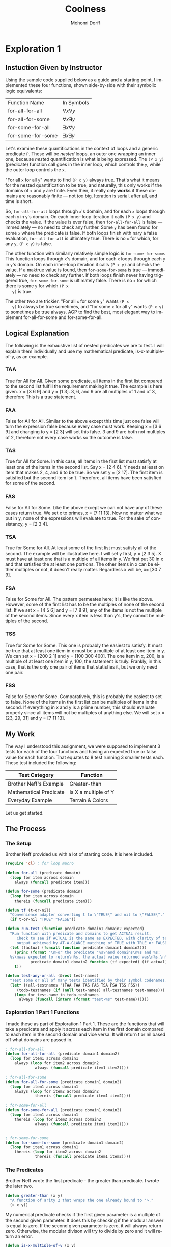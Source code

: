 # Created 2016-06-11 Sat 14:29
#+OPTIONS: H:4 num:t toc:5 \n:nil @:t ::t |:t ^:t *:t TeX:t LaTeX:t
#+TITLE: Coolness
#+AUTHOR: Mohonri Dorff
#+LANGUAGE: en
#+STARTUP: showeverything

* Exploration 1

** Instuction Given by Instructor

Using the sample code supplied below as a guide and a starting
point, I implemented these four functions, shown side-by-side with
their symbolic logic equivalents:

| Function Name     | In Symbols            |
| for-all-for-all   | $\forall x \forall y$ |
| for-all-for-some  | $\forall x \exists y$ |
| for-some-for-all  | $\exists x \forall y$ |
| for-some-for-some | $\exists x \exists y$ |

Let's examine these quantifications in the context of loops and a
generic predicate =P=. These will be /nested/ loops, an outer one
wrapping an inner one, because /nested/ quantification is what is
being expressed. The =(P x y)= (predicate) function call goes in
the inner loop, which controls the =y=, while the outer loop
controls the =x=.

"For all =x= for all =y=" wants to find =(P x y)= always
true. That's what it means for the nested quantification to be
true, and naturally, this only works if the domains of =x= and =y=
are finite. Even then, it really only *works* if these domains are
reasonably finite --- not /too/ big. Iteration is serial, after
all, and time is short.

So, =for-all-for-all= loops through =x='s domain, and for each =x=
loops through each =y= in =y='s domain. On each inner-loop
iteration it calls =(P x y)= and checks the value. If the value is
ever false, then =for-all-for-all= is false --- immediately --- no
need to check any further. Some =y= has been found for some =x=
where the predicate is false. If both loops finish with nary a
false evaluation, =for-all-for-all= is ultimately true. There is no
=x= for which, for any =y=, =(P x y)= is false.

The other function with similarly relatively simple logic is
=for-some-for-some=. This function loops through =x='s domain, and
for each =x= loops through each =y= in =y='s domain. On each
inner-loop iteration it calls =(P x y)= and checks the value. If a
maktrue value is found, then =for-some-for-some= is true ---
immediately --- no need to check any further. If both loops finish
never having triggered true, =for-some-for-some= is ultimately
false. There is no =x= for which there is some =y= for which =(P x
   y)= is true.

The other two are trickier. "For all =x= for some =y=" wants =(P x
   y)= to always be true sometimes, and "for some =x= for all =y="
wants =(P x y)= to sometimes be true always. AGP to find the best,
most elegant way to implement for-all-for-some and
for-some-for-all.

** Logical Explanation

The following is the exhaustive list of nested predicates we are to
test. I will explain them individually and use my mathematical
predicate, is-x-multiple-of-y, as an example.

*** TAA

True for All for All. Given some predicate, all items in the first
list compared to the second list fulfill the requirement making it
true. The example is here given. x = [3 6 9] and y = [1 3]. 3, 6, and
9 are all multiples of 1 and of 3, therefore This is a true statement.

*** FAA

False for All for All. Similar to the above except this time just one
false will turn the expression false because every case must
work. Keeping x = [3 6 9] and changing to y = [2 3] will set this
false. 3 and 9 are both not multiples of 2, therefore not every case
works so the outcome is false.

*** TAS

True for All for Some. In this case, all items in the first list must
satisfy at least one of the items in the second list. Say x = [2 4
6]. Y needs at least on item that makes 2, 4, and 6 to be true. So we
set y = [2 17]. The first item is satisfied but the second item
isn't. Therefore, all items have been satisfied for some of the
second.

*** FAS

False for All for Some. Like the above except we can not have any of
these cases return true. We set x to primes, x = [7 11 13]. Now no
matter what we put in y, none of the expressions will evaluate to
true. For the sake of consistancy, y = [2 3 4].

*** TSA

True for Some for All. At least some of the first list must satisfy
all of the second. The example will be illustrative here. I will set y
first, y = [2 3 5]. X must have at least one that is a multiple of all
items in y. We first put 30 in x and that satisfies the at least one
portions. The other items in x can be either multiples or not, it
doesn't really matter. Regardless x will be, x= [30 7 9].

*** FSA

False for Some for All. The pattern permeates here; it is like the
above. However, some of the first list has to be the multiples of none
of the second list. If we set x = [4 5 6] and y = [7 8 9], any of the
items is not the multiple of the second items. Since every x item is
less than y's, they cannot be multiples of the second.

*** TSS

True for Some for Some. This one is probably the easiest to
satisfy. It must be true that at least one item in x must be a
multiple of at least one item in y. We can set x = [200 2 1] and y =
[100 300 400]. The one item in x, 200, is a multiple of at least one
item in y, 100, the statement is truly. Frankly, in this case, that is
the only one pair of items that statisfies it, but we only need one
pair.

*** FSS

False for Some for Some. Comparatively, this is probably the easiest
to set to false. None of the items in the first list can be multiples
of items in the second. If everything in x and y is a prime number,
this should evaluate properly since all items will not be multiples of
anything else. We will set x = [23, 29, 31] and y = [7 11 13].

** My Work

The way I understood this assignment, we were supposed to implement
3 tests for each of the four functions and having an expected true
or false value for each function. That equates to 8 test running 3
smaller tests each. These test included the following:

| Test Category          | Function             |
|------------------------+----------------------|
| Brother Neff's Example | Greater-than         |
| Mathematical Predicate | Is X a multiple of Y |
| Everyday Example       | Terrain & Colors     |

Let us get started.

** The Process

*** The Setup

Brother Neff provided us with a lot of starting code. It is here included.

#+BEGIN_SRC emacs-lisp :tangle yes
(require 'cl) ; for loop macro

(defun for-all (predicate domain)
  (loop for item across domain
	always (funcall predicate item)))

(defun for-some (predicate domain)
  (loop for item across domain
	thereis (funcall predicate item)))

(defun tf (t-or-nil)
  "Convenience adapter converting t to \"TRUE\" and nil to \"FALSE\"."
  (if t-or-nil "TRUE" "FALSE"))

(defun run-test (function predicate domain1 domain2 expected)
  "Run function with predicate and domains to get ACTUAL result.
     Check to see if ACTUAL is the same as EXPECTED, with clarity of test 
     output achieved by AT-A-GLANCE matching of TRUE with TRUE or FALSE with FALSE."
  (let ((actual (funcall function predicate domain1 domain2)))
    (princ (format "\nFor the predicate '%s\nand domains\n%s and %s:
  %s\nwas expected to return\n%s, the actual value returned was\n%s.\n\n"
  		   predicate domain1 domain2 function (tf expected) (tf actual)))
    t))

(defun test-any-or-all (&rest test-names)
  "Test some or all of many tests identified by their symbol codenames."
  (let* ((all-testnames '(TAA FAA TAS FAS TSA FSA TSS FSS))
  	 (todo-testnames (if (null test-names) all-testnames test-names)))
    (loop for test-name in todo-testnames
  	  always (funcall (intern (format "test-%s" test-name))))))
#+END_SRC

*** Exploration 1 Part 1 Functions

I made these as part of Exploration 1 Part 1. These are the functions that
will take a predicate and apply it across each item in the first domain 
compared to each item in the second domain and vice versa. It will return
t or nil based off what domains are passed in.

#+BEGIN_SRC emacs-lisp :tangle yes
; for-all-for-all
(defun for-all-for-all (predicate domain1 domain2)
  (loop for item1 across domain1
	always (loop for item2 across domain2
		     always (funcall predicate item1 item2))))
 	      
; for-all-for-some
(defun for-all-for-some (predicate domain1 domain2)
  (loop for item1 across domain1
	always (loop for item2 across domain2
		     thereis (funcall predicate item1 item2))))

; for-some-for-all
(defun for-some-for-all (predicate domain1 domain2)
  (loop for item1 across domain1
	thereis (loop for item2 across domain2
		     always (funcall predicate item1 item2))))


; for-some-for-some
(defun for-some-for-some (predicate domain1 domain2)
  (loop for item1 across domain1
	thereis (loop for item2 across domain2
		     thereis (funcall predicate item1 item2))))
#+END_SRC

*** The Predicates

Brother Neff wrote the first predicate - the greater than predicate. I wrote
the later two.

#+BEGIN_SRC emacs-lisp :tangle yes
(defun greater-than (x y)
  "A function of arity 2 that wraps the one already bound to '>."
  (> x y))
#+END_SRC

My numerical predicate checks if the first given parameter is a multiple of the
second given parameter. It does this by checking if the modular answer is equal 
to zero. If the second given parameter is zero, it will always return zero. 
Otherwise, the modular divison will try to divide by zero and it will return an error.

#+BEGIN_SRC emacs-lisp :tangle yes
(defun is-x-multiple-of-y (x y)
  "This function checks if the first parameter is a multiple of the second"
  (if (eq y 0)
      nil
    (let* ((z (mod x y)))
       (if (eq z 0)
	   t
	 nil))))
#+END_SRC

My every day example is a list terrains and the certain colors you will see in these terrains.
As a side note here, I learned that defvar sets a global variable and can only be set once. Eric
told me to use a defvar because Brother Neff told him to use it when everything was done. I missed the later part so I ended up using it from the start which made most of my functions not work because I thought I was redefining it but I actually wasn't. I spend a solid 40 minutes just on that hiccup before I figured it out and restarted my buffer. There is a second function I include that takes the terrain and color and this function first grabs the associated list of said terrain. From there we cdr the entire list minus the first item which is the terrain. What is left is the colors of that terrain. It then calls the member predicate on the color passed in with the list generated. It will return non-nill if the color is in the list. Finally, we do (not (null ...)) do twice invert and to get a proper t or nil.

#+BEGIN_SRC emacs-lisp :tangle yes
; Specific colors that we would see in certain terrains
(defvar terrain-colors
  '((forest brown green orange tan yellow)
    (marshlands blue brown green red tan teal)
    (desert black brown green tan)
    (mountains brown green orange tan white)))

; Function needed to compare an element in any two terrains
(defun compare-colors (terrain color)
  (not (null (member color (cdr (assoc terrain terrain-colors))))))
#+END_SRC

*** The Tests

Brother Neff wrote the prototype for the first two test and I wrote the remaining three. The values I passed in to the functions vary depending on what value I was trying to get out.

#+BEGIN_SRC emacs-lisp :tangle yes
(defun test-TAA ()
  (let ((expect-true t))
    (run-test 'for-all-for-all '> [4 5 6] [1 2 3] expect-true)
    (run-test 'for-all-for-all 'is-x-multiple-of-y [3 6 9] [1 3] expect-true)
    (run-test 'for-all-for-all 'compare-colors [forest desert] [brown green] expect-true)
    ))

(defun test-FAA ()
  (let ((expect-false nil))
    (run-test 'for-all-for-all '> [0 -1 2] [7 5 6] expect-false)
    (run-test 'for-all-for-all 'is-x-multiple-of-y [3 6 10] [1 3] expect-false)
    (run-test 'for-all-for-all 'compare-colors [forest desert] [yellow green] expect-false)
    ))

(defun test-TAS ()
  (let ((expect-true t))
    (run-test 'for-all-for-some '> [3 4 5] [1 2 7] expect-true)
    (run-test 'for-all-for-some 'is-x-multiple-of-y [3 6 9] [2 3] expect-true)
    (run-test 'for-all-for-some 'compare-colors [forest desert] [orange green] expect-true)
    ))

(defun test-FAS ()
  (let ((expect-false nil))
    (run-test 'for-all-for-some '> [1 2 3] [19 2 20] expect-false)
    (run-test 'for-all-for-some 'is-x-multiple-of-y [1 6 9] [2 3] expect-false)
    (run-test 'for-all-for-some 'compare-colors [forest mountains] [black red] expect-false)
    ))

(defun test-TSA ()
  (let ((expect-true t))
    (run-test 'for-some-for-all '> [0 2 5] [1 2 3] expect-true)
    (run-test 'for-some-for-all 'is-x-multiple-of-y [2 8 9] [2 4] expect-true)
    (run-test 'for-some-for-all 'compare-colors [forest mountains] [yellow green] expect-true)
    ))

(defun test-FSA ()
  (let ((expect-false nil))
    (run-test 'for-some-for-all '> [0 1 2] [3 4 5] expect-false)
    (run-test 'for-some-for-all 'is-x-multiple-of-y [3 7 9] [2 4] expect-false)
    (run-test 'for-some-for-all 'compare-colors [desert mountains] [yellow green] expect-false)
    ))

(defun test-TSS ()
  (let ((expect-true t))
    (run-test 'for-some-for-some '> [2 4 6] [1 3 5] expect-true)
    (run-test 'for-some-for-some 'is-x-multiple-of-y [1 14 30] [7 13] expect-true)
    (run-test 'for-some-for-some 'compare-colors [forest mountains] [yellow red] expect-true)
    ))

(defun test-FSS ()
  (let ((expect-false nil))
    (run-test 'for-some-for-some '> [1 2 3] [4 5 6] expect-false)
    (run-test 'for-some-for-some 'is-x-multiple-of-y [17 19 21] [5 9] expect-false)
    (run-test 'for-some-for-some 'compare-colors [forest desert] [blue red] expect-false)
    ))
#+END_SRC

*** The Results

For the predicate '>
and domains
[4 5 6] and [1 2 3]:
  for-all-for-all
was expected to return
TRUE, the actual value returned was
TRUE.


For the predicate 'is-x-multiple-of-y
and domains
[3 6 9] and [1 3]:
  for-all-for-all
was expected to return
TRUE, the actual value returned was
TRUE.


For the predicate 'compare-colors
and domains
[forest desert] and [brown green]:
  for-all-for-all
was expected to return
TRUE, the actual value returned was
TRUE.


For the predicate '>
and domains
[0 -1 2] and [7 5 6]:
  for-all-for-all
was expected to return
FALSE, the actual value returned was
FALSE.


For the predicate 'is-x-multiple-of-y
and domains
[3 6 10] and [1 3]:
  for-all-for-all
was expected to return
FALSE, the actual value returned was
FALSE.


For the predicate 'compare-colors
and domains
[forest desert] and [yellow green]:
  for-all-for-all
was expected to return
FALSE, the actual value returned was
FALSE.


For the predicate '>
and domains
[3 4 5] and [1 2 7]:
  for-all-for-some
was expected to return
TRUE, the actual value returned was
TRUE.


For the predicate 'is-x-multiple-of-y
and domains
[3 6 9] and [2 3]:
  for-all-for-some
was expected to return
TRUE, the actual value returned was
TRUE.


For the predicate 'compare-colors
and domains
[forest desert] and [orange green]:
  for-all-for-some
was expected to return
TRUE, the actual value returned was
TRUE.


For the predicate '>
and domains
[1 2 3] and [19 2 20]:
  for-all-for-some
was expected to return
FALSE, the actual value returned was
FALSE.


For the predicate 'is-x-multiple-of-y
and domains
[1 6 9] and [2 3]:
  for-all-for-some
was expected to return
FALSE, the actual value returned was
FALSE.


For the predicate 'compare-colors
and domains
[forest mountains] and [black red]:
  for-all-for-some
was expected to return
FALSE, the actual value returned was
FALSE.


For the predicate '>
and domains
[0 2 5] and [1 2 3]:
  for-some-for-all
was expected to return
TRUE, the actual value returned was
TRUE.


For the predicate 'is-x-multiple-of-y
and domains
[2 8 9] and [2 4]:
  for-some-for-all
was expected to return
TRUE, the actual value returned was
TRUE.


For the predicate 'compare-colors
and domains
[forest mountains] and [yellow green]:
  for-some-for-all
was expected to return
TRUE, the actual value returned was
TRUE.


For the predicate '>
and domains
[0 1 2] and [3 4 5]:
  for-some-for-all
was expected to return
FALSE, the actual value returned was
FALSE.


For the predicate 'is-x-multiple-of-y
and domains
[3 7 9] and [2 4]:
  for-some-for-all
was expected to return
FALSE, the actual value returned was
FALSE.


For the predicate 'compare-colors
and domains
[desert mountains] and [yellow green]:
  for-some-for-all
was expected to return
FALSE, the actual value returned was
FALSE.


For the predicate '>
and domains
[2 4 6] and [1 3 5]:
  for-some-for-some
was expected to return
TRUE, the actual value returned was
TRUE.


For the predicate 'is-x-multiple-of-y
and domains
[1 14 30] and [7 13]:
  for-some-for-some
was expected to return
TRUE, the actual value returned was
TRUE.


For the predicate 'compare-colors
and domains
[forest mountains] and [yellow red]:
  for-some-for-some
was expected to return
TRUE, the actual value returned was
TRUE.


For the predicate '>
and domains
[1 2 3] and [4 5 6]:
  for-some-for-some
was expected to return
FALSE, the actual value returned was
FALSE.


For the predicate 'is-x-multiple-of-y
and domains
[17 19 21] and [5 9]:
  for-some-for-some
was expected to return
FALSE, the actual value returned was
FALSE.


For the predicate 'compare-colors
and domains
[forest desert] and [blue red]:
  for-some-for-some
was expected to return
FALSE, the actual value returned was
FALSE.

t


** Collaborators
  
| Collaborators   | Contribution                                                                     |
|-----------------+----------------------------------------------------------------------------------|
| Matt Bloomfield | A lot of debugging and general explanation.                                      |
| Eric Allsop     | Showed me how the compare function worked for items in my every day example list |
| Pao V.          | Helped me with my numerical predicate.                                           |
| Aaron Pobst     | Helped me understand these logical statement. This covers all the TAA, FAS, etc. |

** What I learned

The logical concepts were not as hard to implement as I thought they would be. I learned them through the book and in class and this exploration really solidfied those concepts. What I had the hardest time with is LISP. It still intimidates me and I had a lot of help but I got through it. What I was so proud of this time around was the mathematical predicate I had to write. I thought of it all on my own and I wrote the entire thing all on my own. It surprise me. I think a big thing with learning a new language is the confidence involed with tackling a new problem. It was a simple function but I am still very proud of it. Also, I learned how to make a TOC in my ORG file and tables as well. Thery're pretty nifty.
